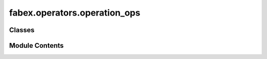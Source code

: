fabex.operators.operation_ops
=============================

.. py:module:: fabex.operators.operation_ops

.. autoapi-nested-parse::

   Fabex 'operation_ops.py' © 2012 Vilem Novak

   Blender Operator definitions are in this file.
   They mostly call the functions from 'utils.py'



Classes
-------

.. autoapisummary::

   fabex.operators.operation_ops.CamOperationAdd
   fabex.operators.operation_ops.CamOperationCopy
   fabex.operators.operation_ops.CamOperationRemove
   fabex.operators.operation_ops.CamOperationMove


Module Contents
---------------

.. py:class:: CamOperationAdd

   Bases: :py:obj:`bpy.types.Operator`


   Add New CAM Operation


   .. py:attribute:: bl_idname
      :value: 'scene.cam_operation_add'



   .. py:attribute:: bl_label
      :value: 'Add New CAM Operation'



   .. py:attribute:: bl_options


   .. py:method:: poll(context)
      :classmethod:



   .. py:method:: execute(context)

      Execute the CAM operation based on the active object in the scene.

      This method retrieves the active object from the Blender context and
      performs operations related to CAM settings. It checks if an object
      is selected and retrieves its bounding box dimensions. If no object is
      found, it reports an error and cancels the operation. If an object is
      present, it adds a new CAM operation to the scene, sets its
      properties, and ensures that a machine area object is present.

      :param context: The context in which the operation is executed.



.. py:class:: CamOperationCopy

   Bases: :py:obj:`bpy.types.Operator`


   Copy CAM Operation


   .. py:attribute:: bl_idname
      :value: 'scene.cam_operation_copy'



   .. py:attribute:: bl_label
      :value: 'Copy Active CAM Operation'



   .. py:attribute:: bl_options


   .. py:method:: poll(context)
      :classmethod:



   .. py:method:: execute(context)

      Execute the CAM operation in the given context.

      This method handles the execution of CAM operations within the
      Blender scene. It first checks if there are any CAM operations
      available. If not, it returns a cancellation status. If there are
      operations, it copies the active operation, increments the active
      operation index, and updates the name and filename of the new operation.
      The function also ensures that the new operation's name is unique by
      appending a copy suffix or incrementing a numeric suffix.

      :param context: The context in which the operation is executed.

      :returns:

                A dictionary indicating the status of the operation,
                    either {'CANCELLED'} if no operations are available or
                    {'FINISHED'} if the operation was successfully executed.
      :rtype: dict



.. py:class:: CamOperationRemove

   Bases: :py:obj:`bpy.types.Operator`


   Remove CAM Operation


   .. py:attribute:: bl_idname
      :value: 'scene.cam_operation_remove'



   .. py:attribute:: bl_label
      :value: 'Remove CAM Operation'



   .. py:attribute:: bl_options


   .. py:method:: poll(context)
      :classmethod:



   .. py:method:: execute(context)

      Execute the CAM operation in the given context.

      This function performs the active CAM operation by deleting the
      associated object from the scene. It checks if there are any CAM
      operations available and handles the deletion of the active operation's
      object. If the active operation is removed, it updates the active
      operation index accordingly. Additionally, it manages a dictionary that
      tracks hidden objects.

      :param context: The Blender context containing the scene and operations.
      :type context: bpy.context

      :returns:

                A dictionary indicating the result of the operation, either
                    {'CANCELLED'} if no operations are available or {'FINISHED'} if the
                    operation was successfully executed.
      :rtype: dict



.. py:class:: CamOperationMove

   Bases: :py:obj:`bpy.types.Operator`


   Move CAM Operation


   .. py:attribute:: bl_idname
      :value: 'scene.cam_operation_move'



   .. py:attribute:: bl_label
      :value: 'Move CAM Operation in List'



   .. py:attribute:: bl_options


   .. py:attribute:: direction
      :type:  EnumProperty(name='Direction', items=(('UP', 'Up', ''), ('DOWN', 'Down', '')), description='Direction', default='DOWN')


   .. py:method:: poll(context)
      :classmethod:



   .. py:method:: execute(context)

      Execute a CAM operation based on the specified direction.

      This method modifies the active CAM operation in the Blender context
      based on the direction specified. If the direction is 'UP', it moves the
      active operation up in the list, provided it is not already at the top.
      Conversely, if the direction is not 'UP', it moves the active operation
      down in the list, as long as it is not at the bottom. The method updates
      the active operation index accordingly.

      :param context: The context in which the operation is executed.

      :returns: A dictionary indicating the operation has finished, with
                the key 'FINISHED'.
      :rtype: dict



